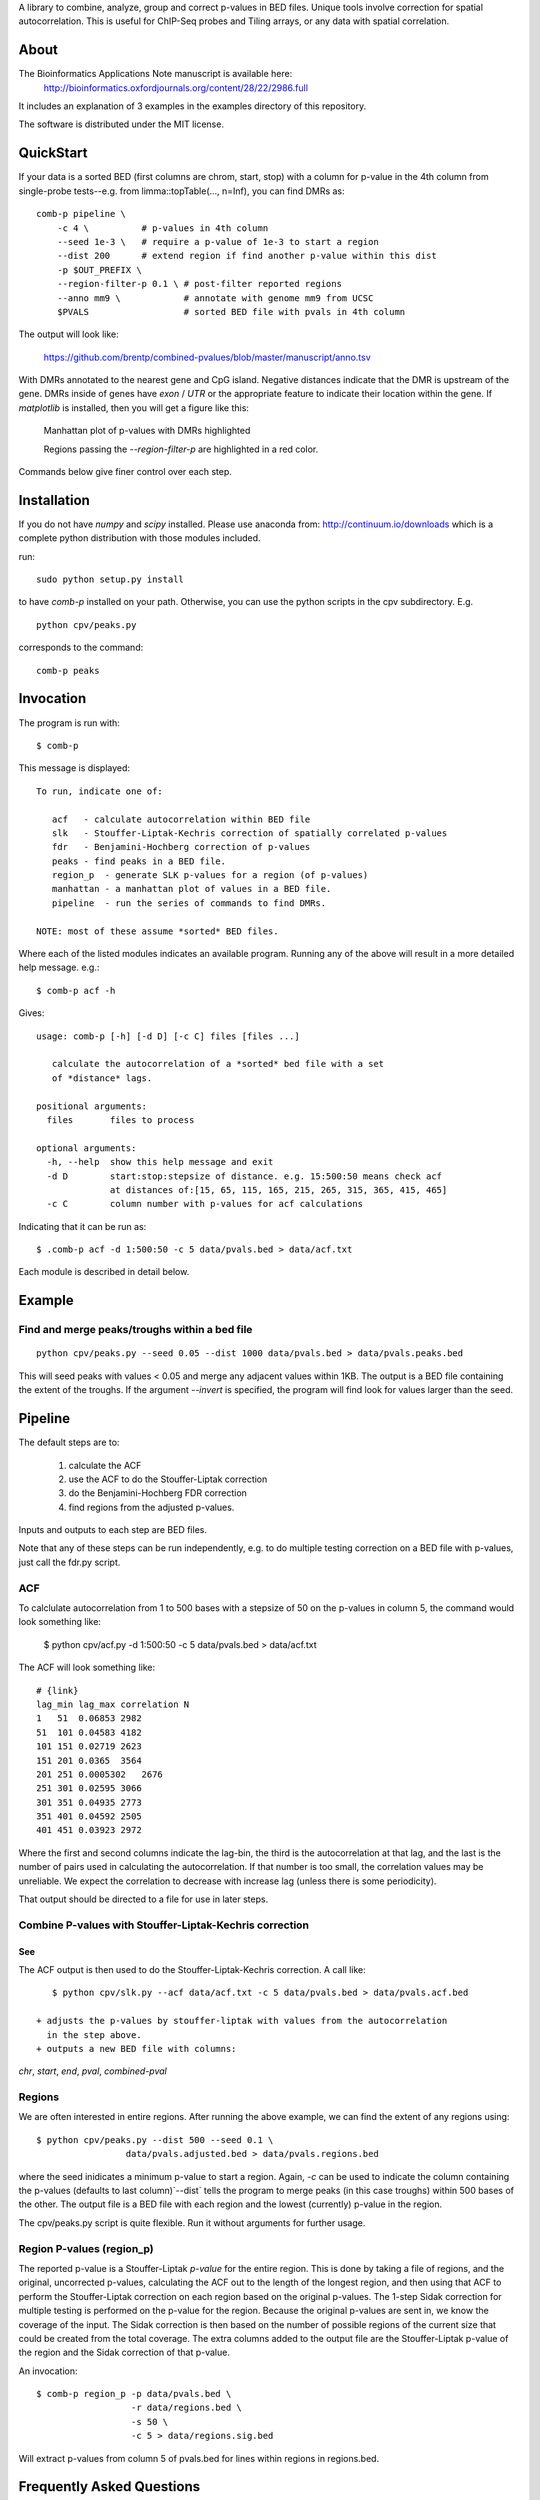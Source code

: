 A library to combine, analyze, group and correct p-values in BED files.
Unique tools involve correction for spatial autocorrelation.
This is useful for ChIP-Seq probes and Tiling arrays, or any data with spatial
correlation.

About
=====

The Bioinformatics Applications Note manuscript is available here:
    http://bioinformatics.oxfordjournals.org/content/28/22/2986.full

It includes an explanation of 3 examples in the examples directory
of this repository.

The software is distributed under the MIT license.

QuickStart
==========

If your data is a sorted BED (first columns are chrom, start, stop) with a column for
p-value in the 4th column from single-probe tests--e.g. from limma::topTable(..., n=Inf),
you can find DMRs as::

    comb-p pipeline \
        -c 4 \          # p-values in 4th column
        --seed 1e-3 \   # require a p-value of 1e-3 to start a region 
        --dist 200      # extend region if find another p-value within this dist
        -p $OUT_PREFIX \
        --region-filter-p 0.1 \ # post-filter reported regions
        --anno mm9 \            # annotate with genome mm9 from UCSC
        $PVALS                  # sorted BED file with pvals in 4th column

The output will look like:

    https://github.com/brentp/combined-pvalues/blob/master/manuscript/anno.tsv

With DMRs annotated to the nearest gene and CpG island. Negative distances indicate
that the DMR is upstream of the gene. DMRs inside of genes have `exon` / `UTR` or the
appropriate feature to indicate their location within the gene.
If `matplotlib` is installed, then you will get a figure like this:

.. figure:: https://gist.github.com/brentp/bf7d3c3d3f23cc319ed8/raw/b547a7458b1cf91f2e19baf1c96893272e06c1e1/mslk.png

    Manhattan plot of p-values with DMRs highlighted

    Regions passing the `--region-filter-p` are highlighted in a red color.

Commands below give finer control over each step.

Installation
============

If you do not have `numpy` and `scipy` installed. Please use anaconda
from: http://continuum.io/downloads
which is a complete python distribution with those modules included.

run::

    sudo python setup.py install

to have `comb-p` installed on your path.
Otherwise, you can use the python scripts in the cpv subdirectory.
E.g.

::

    python cpv/peaks.py

corresponds to the command::

    comb-p peaks


Invocation
==========
The program is run with::

   $ comb-p

This message is displayed::

    To run, indicate one of:

       acf   - calculate autocorrelation within BED file
       slk   - Stouffer-Liptak-Kechris correction of spatially correlated p-values
       fdr   - Benjamini-Hochberg correction of p-values
       peaks - find peaks in a BED file.
       region_p  - generate SLK p-values for a region (of p-values)
       manhattan - a manhattan plot of values in a BED file.
       pipeline  - run the series of commands to find DMRs.

    NOTE: most of these assume *sorted* BED files.


Where each of the listed modules indicates an available program.
Running any of the above will result in a more detailed help message. e.g.::

    $ comb-p acf -h

Gives::

    usage: comb-p [-h] [-d D] [-c C] files [files ...]

       calculate the autocorrelation of a *sorted* bed file with a set
       of *distance* lags.

    positional arguments:
      files       files to process

    optional arguments:
      -h, --help  show this help message and exit
      -d D        start:stop:stepsize of distance. e.g. 15:500:50 means check acf
                  at distances of:[15, 65, 115, 165, 215, 265, 315, 365, 415, 465]
      -c C        column number with p-values for acf calculations


Indicating that it can be run as::

    $ .comb-p acf -d 1:500:50 -c 5 data/pvals.bed > data/acf.txt

Each module is described in detail below.

Example
=======

Find and merge peaks/troughs within a bed file
----------------------------------------------
::

     python cpv/peaks.py --seed 0.05 --dist 1000 data/pvals.bed > data/pvals.peaks.bed

This will seed peaks with values < 0.05 and merge any adjacent values
within 1KB. The output is a BED file containing the extent of the troughs.
If the argument `--invert` is specified, the program will find look for
values larger than the seed.

Pipeline
========

The default steps are to:

 1) calculate the ACF
 2) use the ACF to do the Stouffer-Liptak correction
 3) do the Benjamini-Hochberg FDR correction
 4) find regions from the adjusted p-values.

Inputs and outputs to each step are BED files.

Note that any of these steps can be run independently, e.g. to do multiple
testing correction on a BED file with p-values, just call the fdr.py script.

ACF
---
To calclulate autocorrelation from 1 to 500 bases with a stepsize of 50
on the p-values in column 5, the command would look something like:

    $ python cpv/acf.py -d 1:500:50 -c 5 data/pvals.bed > data/acf.txt

The ACF will look something like::

    # {link}
    lag_min lag_max correlation N
    1   51  0.06853 2982
    51  101 0.04583 4182
    101 151 0.02719 2623
    151 201 0.0365  3564
    201 251 0.0005302   2676
    251 301 0.02595 3066
    301 351 0.04935 2773
    351 401 0.04592 2505
    401 451 0.03923 2972

Where the first and second columns indicate the lag-bin, the third is the
autocorrelation at that lag, and the last is the number of pairs used in
calculating the autocorrelation.
If that number is too small, the correlation values may be unreliable.
We expect the correlation to decrease with increase lag (unless there is some
periodicity).

That output should be directed to a file for use in later steps.

Combine P-values with Stouffer-Liptak-Kechris correction
--------------------------------------------------------

See
+++

The ACF output is then used to do the Stouffer-Liptak-Kechris correction.
A call like::

    $ python cpv/slk.py --acf data/acf.txt -c 5 data/pvals.bed > data/pvals.acf.bed

 + adjusts the p-values by stouffer-liptak with values from the autocorrelation
   in the step above.
 + outputs a new BED file with columns:

*chr*, *start*, *end*, *pval*, *combined-pval*

Regions
-------
We are often interested in entire regions. After running the above example, we
can find the extent of any regions using::

    $ python cpv/peaks.py --dist 500 --seed 0.1 \
                     data/pvals.adjusted.bed > data/pvals.regions.bed

where the seed inidicates a minimum p-value to start a region.
Again, *-c* can be used to indicate the column containing the p-values
(defaults to last column)`--dist` tells the program to merge peaks (in this case
troughs) within 500 bases of the other.
The output file is a BED file with each region and the lowest (currently)
p-value in the region.

The cpv/peaks.py script is quite flexible. Run it without arguments for
further usage.

Region P-values (region_p)
--------------------------

The reported p-value is a Stouffer-Liptak *p-value* for the entire
region. This is done by taking a file of regions, and the original,
uncorrected p-values, calculating the ACF out to the length of the longest
region, and then using that ACF to perform the Stouffer-Liptak correction on
each region based on the original p-values.
The 1-step Sidak correction for multiple testing is performed on the p-value
for the region. Because the original p-values are sent in, we know the
coverage of the input. The Sidak correction is then based on the number of
possible regions of the current size that could be created from the total
coverage. The extra columns added to the output file are the Stouffer-Liptak
p-value of the region and the Sidak correction of that p-value.


An invocation::

   $ comb-p region_p -p data/pvals.bed \
                     -r data/regions.bed \
                     -s 50 \
                     -c 5 > data/regions.sig.bed

Will extract p-values from column 5 of pvals.bed for lines within regions in
regions.bed. 

Frequently Asked Questions
==========================

See the Wiki `F.A.Q.`_

.. _`F.A.Q.`: https://github.com/brentp/combined-pvalues/wiki/F.A.Q.
